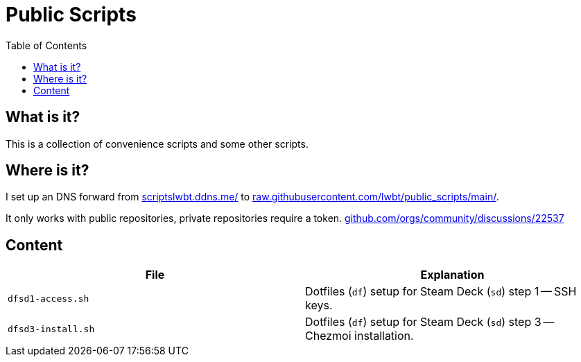 = Public Scripts
:hide-uri-scheme:
// Enable keyboard macros
:experimental:
:toc:
:toclevels: 4
:icons: font
:note-caption: ℹ️
:tip-caption: 💡
:warning-caption: ⚠️
:caution-caption: 🔥
:important-caption: ❗

== What is it?

This is a collection of convenience scripts and some other scripts.

== Where is it?

I set up an DNS forward from https://scriptslwbt.ddns.me/ to
https://raw.githubusercontent.com/lwbt/public_scripts/main/.

It only works with public repositories, private repositories require a token.
https://github.com/orgs/community/discussions/22537

== Content

[cols="<,<",options=header]
|===
| File               | Explanation

| `dfsd1-access.sh`  | Dotfiles (`df`) setup for Steam Deck (`sd`) step 1 -- SSH keys.
| `dfsd3-install.sh` | Dotfiles (`df`) setup for Steam Deck (`sd`) step 3 -- Chezmoi installation.
|===
